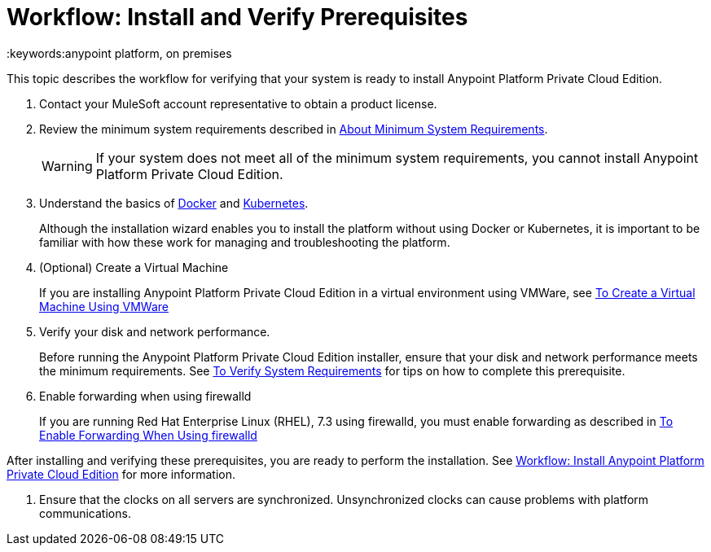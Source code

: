 = Workflow: Install and Verify Prerequisites
:keywords:anypoint platform, on premises

This topic describes the workflow for verifying that your system is ready to install Anypoint Platform Private Cloud Edition.

1. Contact your MuleSoft account representative to obtain a product license.

1. Review the minimum system requirements described in link:./system-requirements[About Minimum System Requirements].
+
[WARNING] 
If your system does not meet all of the minimum system requirements, you cannot install Anypoint Platform Private Cloud Edition.

1. Understand the basics of link:https://www.docker.com/[Docker] and link:https://kubernetes.io/[Kubernetes].
+
Although the installation wizard enables you to install the platform without using Docker or Kubernetes, it is important to be familiar with how these work for managing and troubleshooting the platform.

1. (Optional) Create a Virtual Machine
+
If you are installing Anypoint Platform Private Cloud Edition in a virtual environment using VMWare, see link:./prereq-create-vm-vmware[To Create a Virtual Machine Using VMWare]

1. Verify your disk and network performance.
+
Before running the Anypoint Platform Private Cloud Edition installer, ensure that your disk and network performance meets the minimum requirements. See link:./prereq-verify[To Verify System Requirements] for tips on how to complete this prerequisite.

1. Enable forwarding when using firewalld
+
If you are running Red Hat Enterprise Linux (RHEL), 7.3 using firewalld, you must enable forwarding as described in link:./prereq-firewalld-forwarding[To Enable Forwarding When Using firewalld]

After installing and verifying these prerequisites, you are ready to perform the installation. See link:install-workflow[Workflow: Install Anypoint Platform Private Cloud Edition] for more information.

1. Ensure that the clocks on all servers are synchronized. Unsynchronized clocks can cause problems with platform communications.